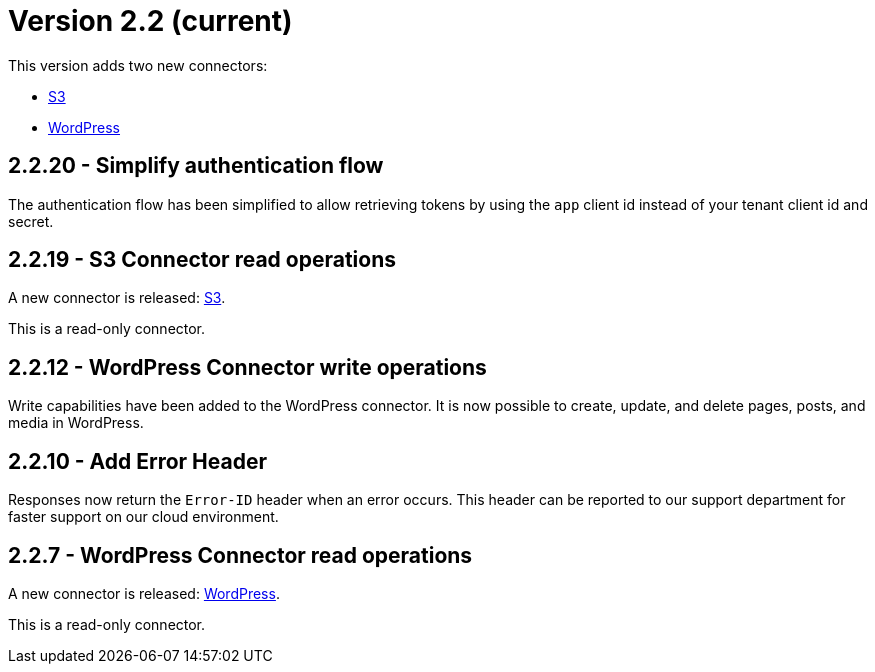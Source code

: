 = Version 2.2 (current)

This version adds two new connectors:

- https://docs.xill.io/#connector-s3[S3]
- https://docs.xill.io/#connector-wordpress[WordPress]

== 2.2.20 - Simplify authentication flow

The authentication flow has been simplified to allow retrieving tokens by using the `app` client id instead of your
tenant client id and secret.

== 2.2.19 - S3 Connector read operations

A new connector is released: https://docs.xill.io/#connector-s3[S3].

This is a read-only connector.

== 2.2.12 - WordPress Connector write operations

Write capabilities have been added to the WordPress connector. It is now possible to create, update, and delete pages,
posts, and media in WordPress.

== 2.2.10 - Add Error Header

Responses now return the `Error-ID` header when an error occurs. This header can be reported to our support department
for faster support on our cloud environment.

== 2.2.7 - WordPress Connector read operations

A new connector is released: https://docs.xill.io/#connector-wordpress[WordPress].

This is a read-only connector.
